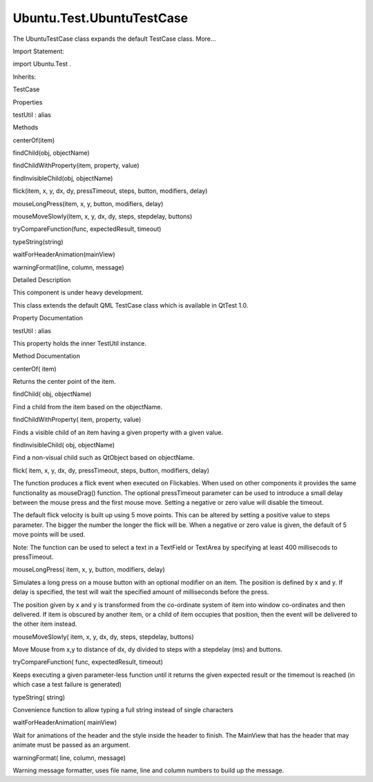 Ubuntu.Test.UbuntuTestCase
==========================

.. raw:: html

   <p>

The UbuntuTestCase class expands the default TestCase class. More...

.. raw:: html

   </p>

.. raw:: html

   <!-- @@@UbuntuTestCase -->

.. raw:: html

   <table class="alignedsummary">

.. raw:: html

   <tr>

.. raw:: html

   <td class="memItemLeft rightAlign topAlign">

Import Statement:

.. raw:: html

   </td>

.. raw:: html

   <td class="memItemRight bottomAlign">

import Ubuntu.Test .

.. raw:: html

   </td>

.. raw:: html

   </tr>

.. raw:: html

   <tr>

.. raw:: html

   <td class="memItemLeft rightAlign topAlign">

Inherits:

.. raw:: html

   </td>

.. raw:: html

   <td class="memItemRight bottomAlign">

.. raw:: html

   <p>

TestCase

.. raw:: html

   </p>

.. raw:: html

   </td>

.. raw:: html

   </tr>

.. raw:: html

   </table>

.. raw:: html

   <ul>

.. raw:: html

   </ul>

.. raw:: html

   <h2 id="properties">

Properties

.. raw:: html

   </h2>

.. raw:: html

   <ul>

.. raw:: html

   <li class="fn">

testUtil : alias

.. raw:: html

   </li>

.. raw:: html

   </ul>

.. raw:: html

   <h2 id="methods">

Methods

.. raw:: html

   </h2>

.. raw:: html

   <ul>

.. raw:: html

   <li class="fn">

centerOf(item)

.. raw:: html

   </li>

.. raw:: html

   <li class="fn">

findChild(obj, objectName)

.. raw:: html

   </li>

.. raw:: html

   <li class="fn">

findChildWithProperty(item, property, value)

.. raw:: html

   </li>

.. raw:: html

   <li class="fn">

findInvisibleChild(obj, objectName)

.. raw:: html

   </li>

.. raw:: html

   <li class="fn">

flick(item, x, y, dx, dy, pressTimeout, steps, button, modifiers, delay)

.. raw:: html

   </li>

.. raw:: html

   <li class="fn">

mouseLongPress(item, x, y, button, modifiers, delay)

.. raw:: html

   </li>

.. raw:: html

   <li class="fn">

mouseMoveSlowly(item, x, y, dx, dy, steps, stepdelay, buttons)

.. raw:: html

   </li>

.. raw:: html

   <li class="fn">

tryCompareFunction(func, expectedResult, timeout)

.. raw:: html

   </li>

.. raw:: html

   <li class="fn">

typeString(string)

.. raw:: html

   </li>

.. raw:: html

   <li class="fn">

waitForHeaderAnimation(mainView)

.. raw:: html

   </li>

.. raw:: html

   <li class="fn">

warningFormat(line, column, message)

.. raw:: html

   </li>

.. raw:: html

   </ul>

.. raw:: html

   <!-- $$$UbuntuTestCase-description -->

.. raw:: html

   <h2 id="details">

Detailed Description

.. raw:: html

   </h2>

.. raw:: html

   </p>

.. raw:: html

   <p>

This component is under heavy development.

.. raw:: html

   </p>

.. raw:: html

   <p>

This class extends the default QML TestCase class which is available in
QtTest 1.0.

.. raw:: html

   </p>

.. raw:: html

   <!-- @@@UbuntuTestCase -->

.. raw:: html

   <h2>

Property Documentation

.. raw:: html

   </h2>

.. raw:: html

   <!-- $$$testUtil -->

.. raw:: html

   <table class="qmlname">

.. raw:: html

   <tr valign="top" id="testUtil-prop">

.. raw:: html

   <td class="tblQmlPropNode">

.. raw:: html

   <p>

testUtil : alias

.. raw:: html

   </p>

.. raw:: html

   </td>

.. raw:: html

   </tr>

.. raw:: html

   </table>

.. raw:: html

   <p>

This property holds the inner TestUtil instance.

.. raw:: html

   </p>

.. raw:: html

   <!-- @@@testUtil -->

.. raw:: html

   <h2>

Method Documentation

.. raw:: html

   </h2>

.. raw:: html

   <!-- $$$centerOf -->

.. raw:: html

   <table class="qmlname">

.. raw:: html

   <tr valign="top" id="centerOf-method">

.. raw:: html

   <td class="tblQmlFuncNode">

.. raw:: html

   <p>

centerOf( item)

.. raw:: html

   </p>

.. raw:: html

   </td>

.. raw:: html

   </tr>

.. raw:: html

   </table>

.. raw:: html

   <p>

Returns the center point of the item.

.. raw:: html

   </p>

.. raw:: html

   <!-- @@@centerOf -->

.. raw:: html

   <table class="qmlname">

.. raw:: html

   <tr valign="top" id="findChild-method">

.. raw:: html

   <td class="tblQmlFuncNode">

.. raw:: html

   <p>

findChild( obj, objectName)

.. raw:: html

   </p>

.. raw:: html

   </td>

.. raw:: html

   </tr>

.. raw:: html

   </table>

.. raw:: html

   <p>

Find a child from the item based on the objectName.

.. raw:: html

   </p>

.. raw:: html

   <!-- @@@findChild -->

.. raw:: html

   <table class="qmlname">

.. raw:: html

   <tr valign="top" id="findChildWithProperty-method">

.. raw:: html

   <td class="tblQmlFuncNode">

.. raw:: html

   <p>

findChildWithProperty( item, property, value)

.. raw:: html

   </p>

.. raw:: html

   </td>

.. raw:: html

   </tr>

.. raw:: html

   </table>

.. raw:: html

   <p>

Finds a visible child of an item having a given property with a given
value.

.. raw:: html

   </p>

.. raw:: html

   <!-- @@@findChildWithProperty -->

.. raw:: html

   <table class="qmlname">

.. raw:: html

   <tr valign="top" id="findInvisibleChild-method">

.. raw:: html

   <td class="tblQmlFuncNode">

.. raw:: html

   <p>

findInvisibleChild( obj, objectName)

.. raw:: html

   </p>

.. raw:: html

   </td>

.. raw:: html

   </tr>

.. raw:: html

   </table>

.. raw:: html

   <p>

Find a non-visual child such as QtObject based on objectName.

.. raw:: html

   </p>

.. raw:: html

   <!-- @@@findInvisibleChild -->

.. raw:: html

   <table class="qmlname">

.. raw:: html

   <tr valign="top" id="flick-method">

.. raw:: html

   <td class="tblQmlFuncNode">

.. raw:: html

   <p>

flick( item, x, y, dx, dy, pressTimeout, steps, button, modifiers,
delay)

.. raw:: html

   </p>

.. raw:: html

   </td>

.. raw:: html

   </tr>

.. raw:: html

   </table>

.. raw:: html

   <p>

The function produces a flick event when executed on Flickables. When
used on other components it provides the same functionality as
mouseDrag() function. The optional pressTimeout parameter can be used to
introduce a small delay between the mouse press and the first mouse
move. Setting a negative or zero value will disable the timeout.

.. raw:: html

   </p>

.. raw:: html

   <p>

The default flick velocity is built up using 5 move points. This can be
altered by setting a positive value to steps parameter. The bigger the
number the longer the flick will be. When a negative or zero value is
given, the default of 5 move points will be used.

.. raw:: html

   </p>

.. raw:: html

   <p>

Note: The function can be used to select a text in a TextField or
TextArea by specifying at least 400 millisecods to pressTimeout.

.. raw:: html

   </p>

.. raw:: html

   <!-- @@@flick -->

.. raw:: html

   <table class="qmlname">

.. raw:: html

   <tr valign="top" id="mouseLongPress-method">

.. raw:: html

   <td class="tblQmlFuncNode">

.. raw:: html

   <p>

mouseLongPress( item, x, y, button, modifiers, delay)

.. raw:: html

   </p>

.. raw:: html

   </td>

.. raw:: html

   </tr>

.. raw:: html

   </table>

.. raw:: html

   <p>

Simulates a long press on a mouse button with an optional modifier on an
item. The position is defined by x and y. If delay is specified, the
test will wait the specified amount of milliseconds before the press.

.. raw:: html

   </p>

.. raw:: html

   <p>

The position given by x and y is transformed from the co-ordinate system
of item into window co-ordinates and then delivered. If item is obscured
by another item, or a child of item occupies that position, then the
event will be delivered to the other item instead.

.. raw:: html

   </p>

.. raw:: html

   <!-- @@@mouseLongPress -->

.. raw:: html

   <table class="qmlname">

.. raw:: html

   <tr valign="top" id="mouseMoveSlowly-method">

.. raw:: html

   <td class="tblQmlFuncNode">

.. raw:: html

   <p>

mouseMoveSlowly( item, x, y, dx, dy, steps, stepdelay, buttons)

.. raw:: html

   </p>

.. raw:: html

   </td>

.. raw:: html

   </tr>

.. raw:: html

   </table>

.. raw:: html

   <p>

Move Mouse from x,y to distance of dx, dy divided to steps with a
stepdelay (ms) and buttons.

.. raw:: html

   </p>

.. raw:: html

   <!-- @@@mouseMoveSlowly -->

.. raw:: html

   <table class="qmlname">

.. raw:: html

   <tr valign="top" id="tryCompareFunction-method">

.. raw:: html

   <td class="tblQmlFuncNode">

.. raw:: html

   <p>

tryCompareFunction( func, expectedResult, timeout)

.. raw:: html

   </p>

.. raw:: html

   </td>

.. raw:: html

   </tr>

.. raw:: html

   </table>

.. raw:: html

   <p>

Keeps executing a given parameter-less function until it returns the
given expected result or the timemout is reached (in which case a test
failure is generated)

.. raw:: html

   </p>

.. raw:: html

   <!-- @@@tryCompareFunction -->

.. raw:: html

   <table class="qmlname">

.. raw:: html

   <tr valign="top" id="typeString-method">

.. raw:: html

   <td class="tblQmlFuncNode">

.. raw:: html

   <p>

typeString( string)

.. raw:: html

   </p>

.. raw:: html

   </td>

.. raw:: html

   </tr>

.. raw:: html

   </table>

.. raw:: html

   <p>

Convenience function to allow typing a full string instead of single
characters

.. raw:: html

   </p>

.. raw:: html

   <!-- @@@typeString -->

.. raw:: html

   <table class="qmlname">

.. raw:: html

   <tr valign="top" id="waitForHeaderAnimation-method">

.. raw:: html

   <td class="tblQmlFuncNode">

.. raw:: html

   <p>

waitForHeaderAnimation( mainView)

.. raw:: html

   </p>

.. raw:: html

   </td>

.. raw:: html

   </tr>

.. raw:: html

   </table>

.. raw:: html

   <p>

Wait for animations of the header and the style inside the header to
finish. The MainView that has the header that may animate must be passed
as an argument.

.. raw:: html

   </p>

.. raw:: html

   <!-- @@@waitForHeaderAnimation -->

.. raw:: html

   <table class="qmlname">

.. raw:: html

   <tr valign="top" id="warningFormat-method">

.. raw:: html

   <td class="tblQmlFuncNode">

.. raw:: html

   <p>

warningFormat( line, column, message)

.. raw:: html

   </p>

.. raw:: html

   </td>

.. raw:: html

   </tr>

.. raw:: html

   </table>

.. raw:: html

   <p>

Warning message formatter, uses file name, line and column numbers to
build up the message.

.. raw:: html

   </p>

.. raw:: html

   <!-- @@@warningFormat -->


